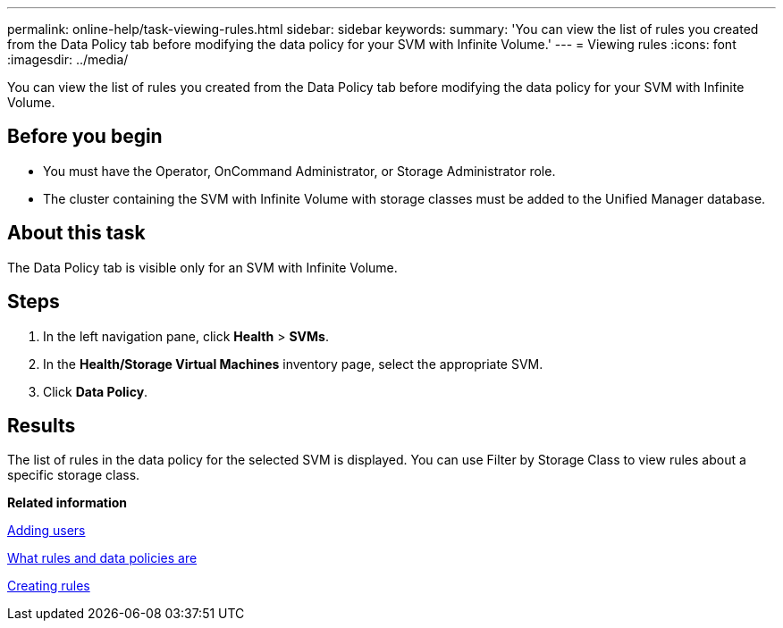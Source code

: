 ---
permalink: online-help/task-viewing-rules.html
sidebar: sidebar
keywords: 
summary: 'You can view the list of rules you created from the Data Policy tab before modifying the data policy for your SVM with Infinite Volume.'
---
= Viewing rules
:icons: font
:imagesdir: ../media/

[.lead]
You can view the list of rules you created from the Data Policy tab before modifying the data policy for your SVM with Infinite Volume.

== Before you begin

* You must have the Operator, OnCommand Administrator, or Storage Administrator role.
* The cluster containing the SVM with Infinite Volume with storage classes must be added to the Unified Manager database.

== About this task

The Data Policy tab is visible only for an SVM with Infinite Volume.

== Steps

. In the left navigation pane, click *Health* > *SVMs*.
. In the *Health/Storage Virtual Machines* inventory page, select the appropriate SVM.
. Click *Data Policy*.

== Results

The list of rules in the data policy for the selected SVM is displayed. You can use Filter by Storage Class to view rules about a specific storage class.

*Related information*

xref:task-adding-users.adoc[Adding users]

xref:concept-what-rules-and-data-policies-are.adoc[What rules and data policies are]

xref:task-creating-rules.adoc[Creating rules]
